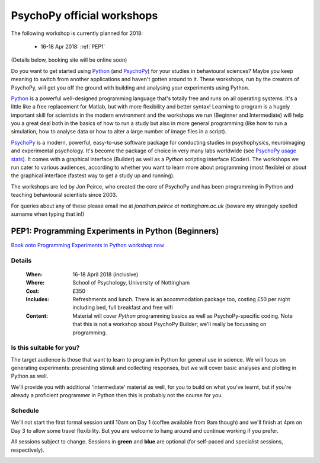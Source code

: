 .. _officialWorkshops:

PsychoPy official workshops
===============================

The following workshop is currently planned for 2018:

 - 16-18 Apr 2018: :ref:`PEP1`

(Details below, booking site will be online soon)

Do you want to get started using Python_ (and PsychoPy_) for your studies in behavioural sciences? Maybe you keep meaning to switch from another applications and haven't gotten around to it. These workshops, run by the creators of PsychoPy, will get you off the ground with building and analysing your experiments using Python.

.. image:: jumpAnimate.gif
   :width: 100 %

`Python`_ is a powerful well-designed programming language that's totally free and runs on all operating systems. It's a little like a free replacement for Matlab, but with more flexibility and better syntax! Learning to program is a hugely important skill for scientists in the modern environment and the workshops we run (Beginner and Intermediate) will help you a great deal both in the basics of how to run a study but also in more general programming (like how to run a simulation, how to analyse data or how to alter a large number of image files in a script).

`PsychoPy`_ is a modern, powerful, easy-to-use software package for conducting studies in psychophysics, neuroimaging and experimental psychology. It's become the package of choice in very many labs worldwide (see `PsychoPy usage stats <http://www.psychopy.org/usage.php>`_). It comes with a graphical interface (Builder) as well as a `Python` scripting interface (Coder). The workshops we run cater to various audiences, according to whether you want to learn more about programming (most flexible) or about the graphical interface (fastest way to get a study up and running).

The workshops are led by Jon Peirce, who created the core of PsychoPy and has been programming in Python and teaching behavioural scientists since 2003.


For queries about any of these please email me at `jonathan.peirce at nottingham.ac.uk` (beware my strangely spelled surname when typing that in!)

.. _PEP1:

PEP1: Programming Experiments in Python (Beginners)
---------------------------------------------------------

`Book onto Programming Experiments in Python workshop now <http://store.nottingham.ac.uk/conferences-and-events/conferences/schools-and-departments/psychology/pep-programming-experiments-in-python-beginners>`_

Details
~~~~~~~~~~~~

    :When: 16-18 April 2018 (inclusive)
    :Where: School of Psychology, University of Nottingham
    :Cost: £350
    :Includes: Refreshments and lunch. There is an accommodation package too, costing £50 per night including bed, full breakfast and free wifi
    :Content:
        Material will cover *Python* programming basics as well as PsychoPy-specific coding. Note that this is not a workshop about PsychoPy Builder; we'll really be focussing on programming.

Is this suitable for you?
~~~~~~~~~~~~~~~~~~~~~~~~~~~~~~

The target audience is those that want to learn to program in Python for general use in science. We will focus on generating experiments: presenting stimuli and collecting responses, but we will cover basic analyses and plotting in Python as well.

We'll provide you with additional 'intermediate' material as well, for you to build on what you've learnt, but if you're already a proficient programmer in Python then this is probably not the course for you.

Schedule
~~~~~~~~~~~~~~~~~~~~~~~~~~~~~~

We'll not start the first formal session until 10am on Day 1 (coffee available from 9am though) and we'll finish at 4pm on Day 3 to allow some travel flexibility. But you are welcome to hang around and continue working if you prefer.

All sessions subject to change. Sessions in **green** and **blue** are optional (for self-paced and specialist sessions, respectively).

.. image:: schedulePEP1.png
   :scale: 70 %
   :align: center

.. _Python: http://www.python.org/
.. _PsychoPy: http://www.psychopy.org/
